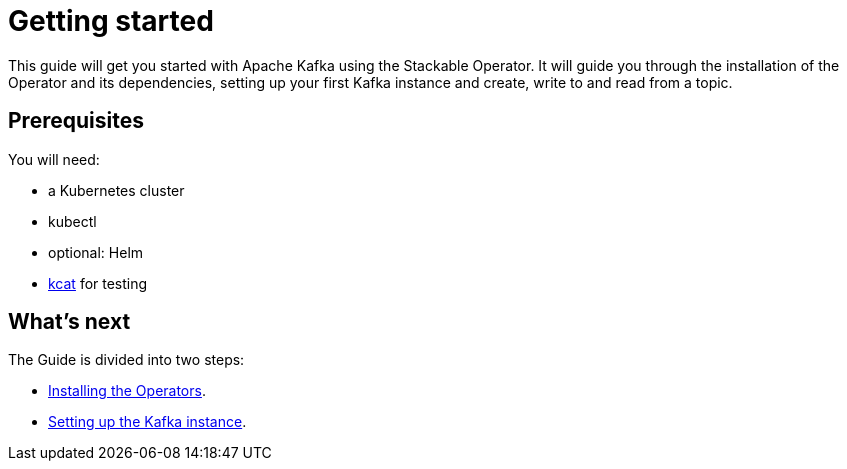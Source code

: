 = Getting started

This guide will get you started with Apache Kafka using the Stackable Operator. It will guide you through the installation of the Operator and its dependencies, setting up your first Kafka instance and create, write to and read from a topic.

== Prerequisites

You will need:

* a Kubernetes cluster
* kubectl
* optional: Helm
* https://github.com/edenhill/kcat#install[kcat] for testing

== What's next

The Guide is divided into two steps:

* xref:installation.adoc[Installing the Operators].
* xref:first_steps.adoc[Setting up the Kafka instance].
